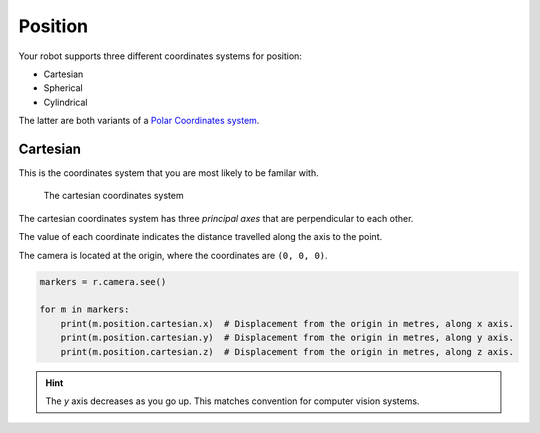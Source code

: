 Position
========

Your robot supports three different coordinates systems for position:

* Cartesian
* Spherical
* Cylindrical

The latter are both variants of a `Polar Coordinates system <https://en.wikipedia.org/wiki/Polar_coordinate_system>`_.

Cartesian
---------

This is the coordinates system that you are most likely to be familar with.

.. figure:: /_static/api/vision/cartesian.png
   :alt: The cartesian coordinates system
   :scale: 30%

   The cartesian coordinates system

The cartesian coordinates system has three `principal axes` that are perpendicular to each other.

The value of each coordinate indicates the distance travelled along the axis to the point.

The camera is located at the origin, where the coordinates are ``(0, 0, 0)``.

.. code:: python

   markers = r.camera.see()

   for m in markers:
       print(m.position.cartesian.x)  # Displacement from the origin in metres, along x axis.
       print(m.position.cartesian.y)  # Displacement from the origin in metres, along y axis.
       print(m.position.cartesian.z)  # Displacement from the origin in metres, along z axis.

.. Hint:: The `y` axis decreases as you go up. This matches convention for computer vision systems.
